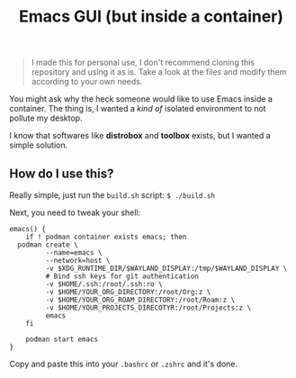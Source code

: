 #+title: Emacs GUI (but inside a container)
#+BEGIN_QUOTE
I made this for personal use, I don't recommend cloning this
repository and using it as is. Take a look at the files and modify
them according to your own needs.
#+END_QUOTE

You might ask why the heck someone would like to use Emacs inside a
container. The thing is, I wanted a /kind of/ isolated environment to
not pollute my desktop.

I know that softwares like *distrobox* and *toolbox* exists, but I
wanted a simple solution.

** How do I use this?
Really simple, just run the ~build.sh~ script: ~$ ./build.sh~

Next, you need to tweak your shell:

#+BEGIN_SRC shell
  emacs() {
      if ! podman container exists emacs; then
  	podman create \
  	       --name=emacs \
  	       --network=host \
  	       -v $XDG_RUNTIME_DIR/$WAYLAND_DISPLAY:/tmp/$WAYLAND_DISPLAY \
  	       # Bind ssh keys for git authentication
  	       -v $HOME/.ssh:/root/.ssh:ro \
  	       -v $HOME/YOUR_ORG_DIRECTORY:/root/Org:z \
  	       -v $HOME/YOUR_ORG_ROAM_DIRECTORY:/root/Roam:z \
  	       -v $HOME/YOUR_PROJECTS_DIRECOTYR:/root/Projects:z \
  	       emacs
      fi

      podman start emacs
  }
#+END_SRC

Copy and paste this into your ~.bashrc~ or ~.zshrc~ and it's done.
